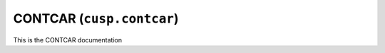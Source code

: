 .. _user-guide-datatypes-outputs-contcar:

CONTCAR (``cusp.contcar``)
--------------------------

This is the CONTCAR documentation
